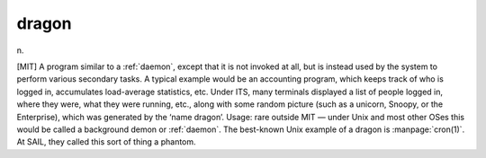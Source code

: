 .. _dragon:

============================================================
dragon
============================================================

n\.

[MIT] A program similar to a :ref:`daemon`\, except that it is not invoked at all, but is instead used by the system to perform various secondary tasks.
A typical example would be an accounting program, which keeps track of who is logged in, accumulates load-average statistics, etc.
Under ITS, many terminals displayed a list of people logged in, where they were, what they were running, etc., along with some random picture (such as a unicorn, Snoopy, or the Enterprise), which was generated by the ‘name dragon’.
Usage: rare outside MIT — under Unix and most other OSes this would be called a background demon or :ref:`daemon`\.
The best-known Unix example of a dragon is :manpage:`cron(1)`\.
At SAIL, they called this sort of thing a phantom.


